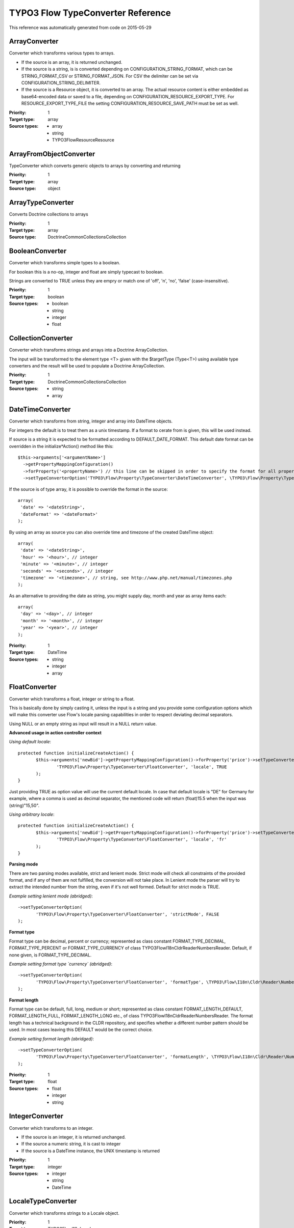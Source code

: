.. _TYPO3 Flow TypeConverter Reference:

TYPO3 Flow TypeConverter Reference
==================================

This reference was automatically generated from code on 2015-05-29


ArrayConverter
--------------

Converter which transforms various types to arrays.

* If the source is an array, it is returned unchanged.
* If the source is a string, is is converted depending on CONFIGURATION_STRING_FORMAT,
  which can be STRING_FORMAT_CSV or STRING_FORMAT_JSON. For CSV the delimiter can be
  set via CONFIGURATION_STRING_DELIMITER.
* If the source is a Resource object, it is converted to an array. The actual resource
  content is either embedded as base64-encoded data or saved to a file, depending on
  CONFIGURATION_RESOURCE_EXPORT_TYPE. For RESOURCE_EXPORT_TYPE_FILE the setting
  CONFIGURATION_RESOURCE_SAVE_PATH must be set as well.

:Priority: 1
:Target type: array
:Source types:
 * array
 * string
 * TYPO3\Flow\Resource\Resource




ArrayFromObjectConverter
------------------------

TypeConverter which converts generic objects to arrays by converting and returning

:Priority: 1
:Target type: array
:Source type: object





ArrayTypeConverter
------------------

Converts Doctrine collections to arrays

:Priority: 1
:Target type: array
:Source type: Doctrine\Common\Collections\Collection





BooleanConverter
----------------

Converter which transforms simple types to a boolean.

For boolean this is a no-op, integer and float are simply typecast to boolean.

Strings are converted to TRUE unless they are empry or match one of 'off', 'n', 'no', 'false' (case-insensitive).

:Priority: 1
:Target type: boolean
:Source types:
 * boolean
 * string
 * integer
 * float




CollectionConverter
-------------------

Converter which transforms strings and arrays into a Doctrine ArrayCollection.

The input will be transformed to the element type <T> given with the $targetType (Type<T>) using available
type converters and the result will be used to populate a Doctrine ArrayCollection.

:Priority: 1
:Target type: Doctrine\Common\Collections\Collection
:Source types:
 * string
 * array




DateTimeConverter
-----------------

Converter which transforms from string, integer and array into DateTime objects.

For integers the default is to treat them as a unix timestamp. If a format to cerate from is given, this will be
used instead.

If source is a string it is expected to be formatted according to DEFAULT_DATE_FORMAT. This default date format
can be overridden in the initialize*Action() method like this::

 $this->arguments['<argumentName>']
   ->getPropertyMappingConfiguration()
   ->forProperty('<propertyName>') // this line can be skipped in order to specify the format for all properties
   ->setTypeConverterOption('TYPO3\Flow\Property\TypeConverter\DateTimeConverter', \TYPO3\Flow\Property\TypeConverter\DateTimeConverter::CONFIGURATION_DATE_FORMAT, '<dateFormat>');

If the source is of type array, it is possible to override the format in the source::

 array(
  'date' => '<dateString>',
  'dateFormat' => '<dateFormat>'
 );

By using an array as source you can also override time and timezone of the created DateTime object::

 array(
  'date' => '<dateString>',
  'hour' => '<hour>', // integer
  'minute' => '<minute>', // integer
  'seconds' => '<seconds>', // integer
  'timezone' => '<timezone>', // string, see http://www.php.net/manual/timezones.php
 );

As an alternative to providing the date as string, you might supply day, month and year as array items each::

 array(
  'day' => '<day>', // integer
  'month' => '<month>', // integer
  'year' => '<year>', // integer
 );

:Priority: 1
:Target type: DateTime
:Source types:
 * string
 * integer
 * array




FloatConverter
--------------

Converter which transforms a float, integer or string to a float.

This is basically done by simply casting it, unless the input is a string and you provide some configuration
options which will make this converter use Flow's locale parsing capabilities in order to respect deviating
decimal separators.

Using NULL or an empty string as input will result in a NULL return value.

**Advanced usage in action controller context**

*Using default locale*::

 protected function initializeCreateAction() {
 	$this->arguments['newBid']->getPropertyMappingConfiguration()->forProperty('price')->setTypeConverterOption(
 		'TYPO3\Flow\Property\TypeConverter\FloatConverter', 'locale', TRUE
 	);
 }

Just providing TRUE as option value will use the current default locale. In case that default locale is "DE"
for Germany for example, where a comma is used as decimal separator, the mentioned code will return
(float)15.5 when the input was (string)"15,50".

*Using arbitrary locale*::

 protected function initializeCreateAction() {
 	$this->arguments['newBid']->getPropertyMappingConfiguration()->forProperty('price')->setTypeConverterOption(
 		'TYPO3\Flow\Property\TypeConverter\FloatConverter', 'locale', 'fr'
 	);
 }

**Parsing mode**

There are two parsing modes available, strict and lenient mode. Strict mode will check all constraints of the provided
format, and if any of them are not fulfilled, the conversion will not take place.
In Lenient mode the parser will try to extract the intended number from the string, even if it's not well formed.
Default for strict mode is TRUE.

*Example setting lenient mode (abridged)*::

 ->setTypeConverterOption(
 	'TYPO3\Flow\Property\TypeConverter\FloatConverter', 'strictMode', FALSE
 );

**Format type**

Format type can be decimal, percent or currency; represented as class constant FORMAT_TYPE_DECIMAL,
FORMAT_TYPE_PERCENT or FORMAT_TYPE_CURRENCY of class TYPO3\Flow\I18n\Cldr\Reader\NumbersReader.
Default, if none given, is FORMAT_TYPE_DECIMAL.

*Example setting format type `currency` (abridged)*::

 ->setTypeConverterOption(
 	'TYPO3\Flow\Property\TypeConverter\FloatConverter', 'formatType', \TYPO3\Flow\I18n\Cldr\Reader\NumbersReader::FORMAT_TYPE_CURRENCY
 );

**Format length**

Format type can be default, full, long, medium or short; represented as class constant FORMAT_LENGTH_DEFAULT,
FORMAT_LENGTH_FULL, FORMAT_LENGTH_LONG etc., of class  TYPO3\Flow\I18n\Cldr\Reader\NumbersReader.
The format length has a technical background in the CLDR repository, and specifies whether a different number
pattern should be used. In most cases leaving this DEFAULT would be the correct choice.

*Example setting format length (abridged)*::

 ->setTypeConverterOption(
 	'TYPO3\Flow\Property\TypeConverter\FloatConverter', 'formatLength', \TYPO3\Flow\I18n\Cldr\Reader\NumbersReader::FORMAT_LENGTH_FULL
 );

:Priority: 1
:Target type: float
:Source types:
 * float
 * integer
 * string




IntegerConverter
----------------

Converter which transforms to an integer.

* If the source is an integer, it is returned unchanged.
* If the source a numeric string, it is cast to integer
* If the source is a DateTime instance, the UNIX timestamp is returned

:Priority: 1
:Target type: integer
:Source types:
 * integer
 * string
 * DateTime




LocaleTypeConverter
-------------------

Converter which transforms strings to a Locale object.

:Priority: 1
:Target type: TYPO3\Flow\I18n\Locale
:Source type: string





MediaTypeConverter
------------------

Converter which transforms strings to arrays using the configured strategy.
This TypeConverter is used by default to decode the content of a HTTP request and it currently supports json and xml
based media types as well as urlencoded content.

:Priority: -1
:Target type: array
:Source type: string





ObjectConverter
---------------

This converter transforms arrays to simple objects (POPO) by setting properties.

This converter will only be used on target types that are not entities or value objects (for those the
PersistentObjectConverter is used).

The target type can be overridden in the source by setting the __type key to the desired value.

The converter will return an instance of the target type with all properties given in the source array set to
the respective values. For the mechanics used to set the values see ObjectAccess::setProperty().

:Priority: 0
:Target type: object
:Source type: array





PersistentObjectConverter
-------------------------

This converter transforms arrays or strings to persistent objects. It does the following:

- If the input is string, it is assumed to be a UUID. Then, the object is fetched from persistence.
- If the input is array, we check if it has an identity property.

- If the input has NO identity property, but additional properties, we create a new object and return it.
  However, we only do this if the configuration option "CONFIGURATION_CREATION_ALLOWED" is TRUE.
- If the input has an identity property AND the configuration option "CONFIGURATION_IDENTITY_CREATION_ALLOWED" is set,
  we fetch the object from persistent or create a new object if none was found and then set the sub-properties.
- If the input has an identity property and NO additional properties, we fetch the object from persistence.
- If the input has an identity property AND additional properties, we fetch the object from persistence,
  and set the sub-properties. We only do this if the configuration option "CONFIGURATION_MODIFICATION_ALLOWED" is TRUE.

:Priority: 1
:Target type: object
:Source types:
 * string
 * array




PersistentObjectSerializer
--------------------------

This converter transforms persistent objects to strings by returning their (technical) identifier.

Unpersisted changes to an object are not serialized, because only the persistence identifier is taken into account
as the serialized value.

:Priority: 1
:Target type: string
:Source type: TYPO3\Flow\Persistence\Aspect\PersistenceMagicInterface





ResourceTypeConverter
---------------------

A type converter for converting strings, array and uploaded files to Resource objects.

Has two major working modes:

1. File Uploads by PHP

   In this case, the input array is expected to be a fresh file upload following the native PHP handling. The
   temporary upload file is then imported through the resource manager.

   To enable the handling of files that have already been uploaded earlier, the special field ['originallySubmittedResource']
   is checked. If set, it is used to fetch a file that has already been uploaded even if no file has been actually uploaded in the current request.


2. Strings / arbitrary Arrays

   If the source

   - is an array and contains the key '__identity'

   the converter will find an existing resource with the given identity or continue and assign the given identity if
   CONFIGURATION_IDENTITY_CREATION_ALLOWED is set.

   - is a string looking like a SHA1 (40 characters [0-9a-f]) or
   - is an array and contains the key 'hash' with a value looking like a SHA1 (40 characters [0-9a-f])

   the converter will look up an existing Resource with that hash and return it if found. If that fails,
   the converter will try to import a file named like that hash from the configured CONFIGURATION_RESOURCE_LOAD_PATH.

   If no hash is given in an array source but the key 'data' is set, the content of that key is assumed a binary string
   and a Resource representing this content is created and returned.

   The imported Resource will be given a 'filename' if set in the source array in both cases (import from file or data).

:Priority: 1
:Target type: TYPO3\Flow\Resource\Resource
:Source types:
 * string
 * array




RoleConverter
-------------

This converter transforms strings to role instances

:Priority: 0
:Target type: TYPO3\Flow\Security\Policy\Role
:Source type: string





SessionConverter
----------------

This converter transforms a session identifier into a real session object.

Given a session ID this will return an instance of TYPO3\Flow\Session\Session.

:Priority: 1
:Target type: TYPO3\Flow\Session\Session
:Source type: string





StringConverter
---------------

Converter which transforms simple types to a string.

* If the source is a DateTime instance, it will be formatted as string. The format
  can be set via CONFIGURATION_DATE_FORMAT.
* If the source is an array, it will be converted to a CSV string or JSON, depending
  on CONFIGURATION_ARRAY_FORMAT.

For array to CSV string, the delimiter can be set via CONFIGURATION_CSV_DELIMITER.

:Priority: 1
:Target type: string
:Source types:
 * string
 * integer
 * float
 * boolean
 * array
 * DateTime




TypedArrayConverter
-------------------

Converter which recursively transforms typed arrays (array<T>).

This is a meta converter that will take an array and try to transform all elements in that array to
the element type <T> of the target array using an available type converter.

:Priority: 2
:Target type: array
:Source type: array





UriTypeConverter
----------------

A type converter for converting URI strings to Http Uri objects.

This converter simply creates a TYPO3\Flow\Http\Uri instance from the source string.

:Priority: 1
:Target type: TYPO3\Flow\Http\Uri
:Source type: string




